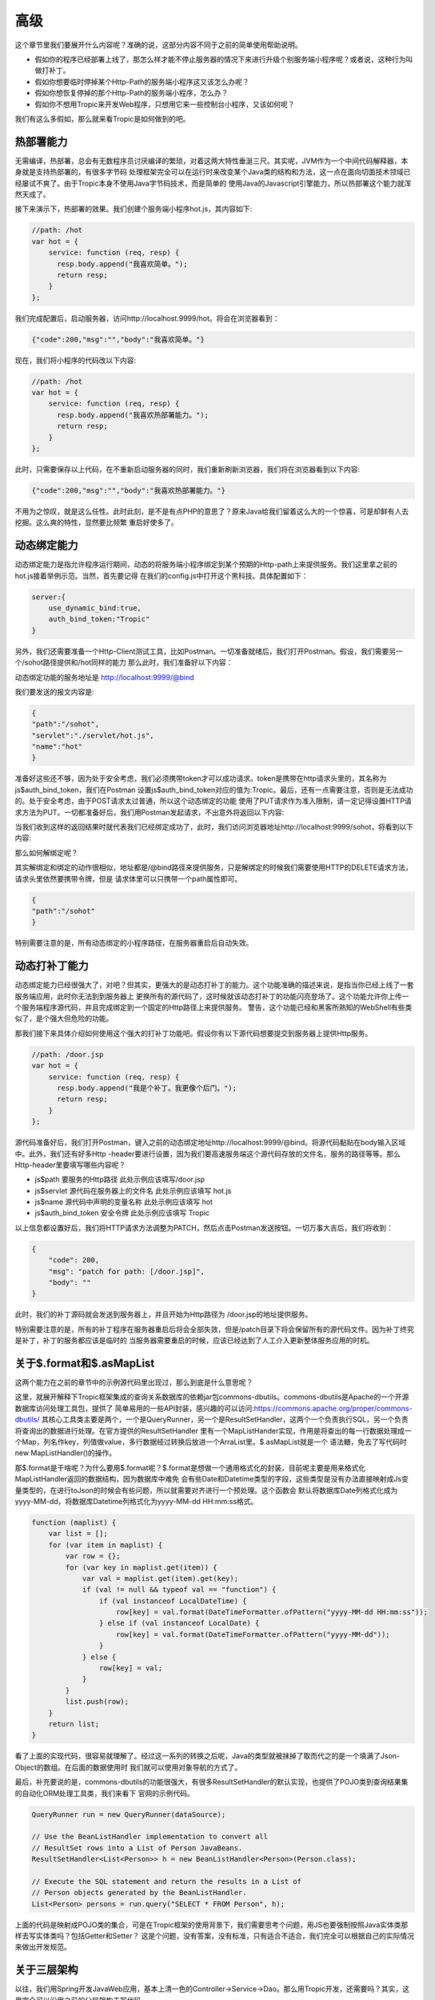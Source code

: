 =============
高级
=============

这个章节里我们要展开什么内容呢？准确的说，这部分内容不同于之前的简单使用帮助说明。

* 假如你的程序已经部署上线了，那怎么样才能不停止服务器的情况下来进行升级个别服务端小程序呢？或者说，这种行为叫做打补丁。

* 假如你想要临时停掉某个Http-Path的服务端小程序这又该怎么办呢？

* 假如你想恢复停掉的那个Http-Path的服务端小程序，怎么办？

* 假如你不想用Tropic来开发Web程序，只想用它来一些控制台小程序，又该如何呢？

我们有这么多假如，那么就来看Tropic是如何做到的吧。

热部署能力
--------
无需编译，热部署，总会有无数程序员讨厌编译的繁琐，对着这两大特性垂涎三尺。其实呢，JVM作为一个中间代码解释器，本身就是支持热部署的，有很多字节码
处理框架完全可以在运行时来改变某个Java类的结构和方法，这一点在面向切面技术领域已经屡试不爽了。由于Tropic本身不使用Java字节码技术，而是简单的
使用Java的Javascript引擎能力，所以热部署这个能力就浑然天成了。

接下来演示下，热部署的效果。我们创建个服务端小程序hot.js，其内容如下:

.. code-block:: javascript

    //path: /hot
    var hot = {
        service: function (req, resp) {
          resp.body.append("我喜欢简单。");
          return resp;
        }
    };

我们完成配置后，启动服务器，访问http://localhost:9999/hot。将会在浏览器看到：

.. code-block:: javascript

    {"code":200,"msg":"","body":"我喜欢简单。"}

现在，我们将小程序的代码改以下内容:

.. code-block:: javascript

    //path: /hot
    var hot = {
        service: function (req, resp) {
          resp.body.append("我喜欢热部署能力。");
          return resp;
        }
    };

此时，只需要保存以上代码，在不重新启动服务器的同时，我们重新刷新浏览器，我们将在浏览器看到以下内容:

.. code-block:: javascript

    {"code":200,"msg":"","body":"我喜欢热部署能力。"}

不用为之惊叹，就是这么任性。此时此刻，是不是有点PHP的意思了？原来Java给我们留着这么大的一个惊喜，可是却鲜有人去挖掘。这么爽的特性，显然要比频繁
重启好使多了。

动态绑定能力
----------
动态绑定能力是指允许程序运行期间，动态的将服务端小程序绑定到某个预期的Http-path上来提供服务。我们这里拿之前的hot.js接着举例示范。当然，首先要记得
在我们的config.js中打开这个黑科技。具体配置如下：

.. code-block:: javascript

    server:{
        use_dynamic_bind:true,
        auth_bind_token:"Tropic"
    }

另外，我们还需要准备一个Http-Client测试工具，比如Postman。一切准备就绪后，我们打开Postman。假设，我们需要另一个/sohot路径提供和/hot同样的能力
那么此时，我们准备好以下内容：

动态绑定功能的服务地址是 http://localhost:9999/@bind

我们要发送的报文内容是:

.. code-block:: javascript

    {
    "path":"/sohot",
    "servlet":"./servlet/hot.js",
    "name":"hot"
    }

准备好这些还不够，因为处于安全考虑，我们必须携带token才可以成功请求。token是携带在http请求头里的，其名称为js$auth_bind_token，我们在Postman
设置js$auth_bind_token对应的值为:Tropic。最后，还有一点需要注意，否则是无法成功的。处于安全考虑，由于POST请求太过普通，所以这个动态绑定的功能
使用了PUT请求作为准入限制，请一定记得设置HTTP请求方法为PUT。一切都准备好后，我们用Postman发起请求，不出意外将返回以下内容:

.. code-block::javascript

    {
    "code": 200,
    "msg": "bind for path: /sohot",
    "body": ""
    }

当我们收到这样的返回结果时就代表我们已经绑定成功了，此时，我们访问浏览器地址http://localhost:9999/sohot，将看到以下内容:

.. code-block::javascript

    {"code":200,"msg":"","body":"我喜欢热部署能力。"}

那么如何解绑定呢？

其实解绑定和绑定的动作很相似，地址都是/@bind路径来提供服务，只是解绑定的时候我们需要使用HTTP的DELETE请求方法，请求头里依然要携带令牌，但是
请求体里可以只携带一个path属性即可。

.. code-block:: javascript

    {
    "path":"/sohot"
    }

特别需要注意的是，所有动态绑定的小程序路径，在服务器重启后自动失效。

动态打补丁能力
------------
动态绑定能力已经很强大了，对吧？但其实，更强大的是动态打补丁的能力。这个功能准确的描述来说，是指当你已经上线了一套服务端应用，此时你无法到到服务器上
更换所有的源代码了，这时候就该动态打补丁的功能闪亮登场了。这个功能允许你上传一个服务端程序源代码，并且完成绑定到一个固定的Http路径上来提供服务。
警告，这个功能已经和黑客所熟知的WebShell有些类似了，是个强大但危险的功能。

那我们接下来具体介绍如何使用这个强大的打补丁功能吧。假设你有以下源代码想要提交到服务器上提供Http服务。

.. code-block:: javascript

    //path: /door.jsp
    var hot = {
        service: function (req, resp) {
          resp.body.append("我是个补丁。我更像个后门。");
          return resp;
        }
    };

源代码准备好后，我们打开Postman，键入之前的动态绑定地址http://localhost:9999/@bind。将源代码黏贴在body输入区域中。此外，我们还有好多Http
-header要进行设置，因为我们要高速服务端这个源代码存放的文件名，服务的路径等等。那么Http-header里要填写哪些内容呢？

* js$path 要服务的Http路径 此处示例应该填写/door.jsp
* js$servlet 源代码在服务器上的文件名 此处示例应该填写 hot.js
* js$name 源代码中声明的变量名称 此处示例应该填写 hot
* js$auth_bind_token  安全令牌  此处示例应该填写 Tropic

以上信息都设置好后，我们将HTTP请求方法调整为PATCH，然后点击Postman发送按钮。一切万事大吉后，我们将收到：

.. code-block:: javascript

    {
        "code": 200,
        "msg": "patch for path: [/door.jsp]",
        "body": ""
    }

此时，我们的补丁源码就会发送到服务器上，并且开始为Http路径为 /door.jsp的地址提供服务。

特别需要注意的是，所有的补丁程序在服务器重启后将会全部失效，但是/patch目录下将会保留所有的源代码文件。因为补丁终究是补丁，补丁的服务都应该是临时的
当服务器需要重启的时候，应该已经达到了人工介入更新整体服务应用的时机。

关于$.format和$.asMapList
------------------------

这两个能力在之前的章节中的示例源代码里出现过，那么到底是什么意思呢？

这里，就展开解释下Tropic框架集成的查询关系数据库的依赖jar包commons-dbutils。commons-dbutils是Apache的一个开源数据库访问处理工具包，提供了
简单易用的一些API封装，感兴趣的可以访问:https://commons.apache.org/proper/commons-dbutils/
其核心工具类主要是两个，一个是QueryRunner，另一个是ResultSetHandler，这两个一个负责执行SQL，另一个负责将查询出的数据进行处理。在官方提供的ResultSetHandler
里有一个MapListHander实现，作用是将查出的每一行数据处理成一个Map，列名作key，列值做value，多行数据经过转换后放进一个ArraList里。$.asMapList就是一个
语法糖，免去了写代码时new MapListHandler()的操作。

那$.format是干啥呢？为什么要用$.format呢？$.format是想做一个通用格式化的封装，目前呢主要是用来格式化MapListHandler返回的数据结构，因为数据库中难免
会有些Date和Datetime类型的字段，这些类型是没有办法直接映射成Js变量类型的，在进行toJson的时候会有些问题，所以就需要对齐进行一个预处理。这个函数会
默认将数据库Date列格式化成为yyyy-MM-dd，将数据库Datetime列格式化为yyyy-MM-dd HH:mm:ss格式。

.. code-block:: javascript

    function (maplist) {
        var list = [];
        for (var item in maplist) {
            var row = {};
            for (var key in maplist.get(item)) {
                var val = maplist.get(item).get(key);
                if (val != null && typeof val == "function") {
                    if (val instanceof LocalDateTime) {
                        row[key] = val.format(DateTimeFormatter.ofPattern("yyyy-MM-dd HH:mm:ss"));
                    } else if (val instanceof LocalDate) {
                        row[key] = val.format(DateTimeFormatter.ofPattern("yyyy-MM-dd"));
                    }
                } else {
                    row[key] = val;
                }
            }
            list.push(row);
        }
        return list;
    }

看了上面的实现代码，很容易就理解了。经过这一系列的转换之后呢，Java的类型就被抹掉了取而代之的是一个填满了Json-Object的数组。在后面的数据使用时
我们就可以使用对象导航的方式了。

最后，补充要说的是，commons-dbutils的功能很强大，有很多ResultSetHandler的默认实现，也提供了POJO类到查询结果集的自动化ORM处理工具类，我们来看下
官网的示例代码。

.. code-block:: java

    QueryRunner run = new QueryRunner(dataSource);

    // Use the BeanListHandler implementation to convert all
    // ResultSet rows into a List of Person JavaBeans.
    ResultSetHandler<List<Person>> h = new BeanListHandler<Person>(Person.class);

    // Execute the SQL statement and return the results in a List of
    // Person objects generated by the BeanListHandler.
    List<Person> persons = run.query("SELECT * FROM Person", h);

上面的代码是映射成POJO类的集合，可是在Tropic框架的使用背景下，我们需要思考个问题，用JS也要强制按照Java实体类那样去写实体类吗？包括Getter和Setter？
这是个问题，没有答案，没有标准，只有适合不适合，我们完全可以根据自己的实际情况来做出开发规范。


关于三层架构
----------
以往，我们用Spring开发JavaWeb应用，基本上清一色的Controller->Service->Dao。那么用Tropic开发，还需要吗？其实，这里完全可以沿用之前的分层架构去写代码。

* Controller

.. code-block:: javascript

    var person_ctrl={
      service:function (req,resp){
          println($.toJson(resp));
          load("./servlet/demo/person_service.js");
          if(req.params){
              var id=req.params.get("id");
              if(id==null){
                  resp.code=500;
                  resp.msg.append("id不可以为null");
              }else{
                 var rst= person_service.queryOneById(id);
                 resp.body=rst;
              }
              return resp;
          }else{
              resp.code=500;
              resp.msg.append("请携带id参数查询");
              return resp;
          }
      }
    };

* Service

.. code-block:: javascript

    var person_service = {
        queryOneById: function (id) {
            load("./servlet/demo/person_dao.js");
            var sql="select * from person where id = "+id;
            var rst=person_dao.query(sql);
            return rst;
        }
    };

* DAO

.. code-block:: javascript

    var person_dao = {
        query: function (sql) {
            var conn=$.jdbc();
            var rn=$.sql();
            var obj=rn.query(conn,sql,$.asMapList);
            obj=$.format(obj);
            $.jdbc(conn);
            return obj;
        }
    };

上面我们展示了三层架构的方式来写代码，当然这些示例代码都很简陋。不过，我们需要注意load方法，这个方法是将我们三个代码源文件串起来的函数，由于我们
每个源文件都是声明式的对象变量，所以我们想使用就需要加载进来。另外，必须要从应用的根级目录来进行加载./就是指当前的框架home目录。


setInterval和setTimeout
----------------------------

通常，我们在JS代码中用到定时刷新，或者延迟执行的场景是，我们会用到这两个函数。在Tropic里，也同样做了支持。

.. code-block:: javascript

    $.setInterval(function(){
        println("Hello ,i'm in 'Interval'");
    },2000);

    $.setTimeout(function(){
        println("Hello ,i'm in 'Timeout'");
    },2000);

以上代码已经清楚的展示了，这两个函数的使用方法，相信不用再啰嗦解释了。

访问MongoDB
----------

MongoDB是业内比较知名的NoSQL数据库，这里不做点评，只展示如何集成MongoDB并完成数据操作等等。老规矩，上代码:

.. code-block:: javascript

    var mongo_servlet = {
    service: function (req, resp) {
        var db = $.mongo("local");
        var iter = db.listCollectionNames().iterator();
        var respCols = [];
        while (iter.hasNext()) {
            respCols.push(iter.next());
        }
        var cols = $.mongo("local", "test");
        cols.insertOne($.asDoc({name: "王逊", age: 29}));
        iter = cols.find($.asDoc({age: {$gt: 20}})).iterator();
        var rows = [];
        while (iter.hasNext()) {
            rows.push($.fromJson(iter.next().toJson()));
        }
        resp.body = {cols: respCols, rowsInTest: rows};

        return resp;

    }
    }

是的，我们为了方便观察，还是写一个Servlet更合适不过，在上面的代码中万能的$再次出现了。这次是$.mongo();这个函数允许使用者传两个参数，第一个
是databaseName第二个是，位于第一个databaseName下的CollectionName。上面代码的大意是，获取一个指定的database，并遍历出其下的所有Collection
Name，获取一个名为test的Collection，完成一次数据插入，并完成一次数据查询，其查询条件是age > 20（这里用了mongoDB专用的查询语法），根据查询出
的结果遍历并组装成响应结果。

这里必须点出三个Java类:
* com.mongodb.client.MongoDatabase
* com.mongodb.client.MongoCollection
* org.bson.Document

准确的说，MongoDB的交互是依靠org.bson.Document的，其查询的输入和输出都是这个Document来承载。也就是说，如果想对database进行操作，请查阅
MongoDatabase的API即可，如果想对Collection进行操作，查阅MongoCollection的API即可。另外，值得注意的是，在查询出的Document进行遍历是使用
一次toJson,又使用了一次fromJson。这里第一次toJson只是Document的内部格式化为JSON字符串的方法，但是如果我们要使用Javascript中JsonObject来
操作就需要$.fromJson函数将其转化为JS-Object。

那么，MongoDB在配置文件中又该如何配置呢?

.. code-block:: javascript

    mongo:{
            uri:"mongodb://localhost:27017/?maxPoolSize=20&w=majority"
        }

加入以上代码在配置config中即可，至于这个uri的更多细节，还请移步至mongodb的官网。

访问Neo4j
----------

Neo4j作为数据分析领域的专业图算法数据库的领导者，备受推崇。自然，加入访问Neo4j的支持也是必须的。

.. code-block:: javascript

    var neo4j_servlet = {
        service: function (req, resp) {
            var session = $.neo4j(true);
            var rst = session.run("MATCH (n:Tag) RETURN n LIMIT 25");
            var respArray = [];
            while (rst.hasNext()) {
                var row = rst.next().get("n");
                var obj = {
                    name: row.get("name").asString()
                    , level: row.get("value").asString()
                };
                respArray.push(obj);
            }
            resp.body = respArray;
            return resp;
        }
    }

同样，还是作为Servlet小程序奉上，$.neo4j这个函数允许你传入一个参数，在实际使用中如果传入true则返回Neof4j的API中提供的Session，如果不传则返回
Driver。后面的代码则是Neo4j的Cypher语言。当我们得到一个结果集后就可以遍历按照数据结构进行组织处理。这个rst.next().get("n")当中的"n"代表的是
Cypher语句中 RETURN n 里的 n。后面的每一行数据row.get("xxx")则是对应的节点数据的属性名，类似一个Map。那么，配置信息长什么样呢？

.. codo-block:: javascript

    neo4j:{
        uri:"bolt://127.0.0.1:7687/neo4j",
        user:"neo4j",
        password:"123qwe123"
    }

使用过滤器
--------

做过Java Web开发的朋友肯定都知道过滤器的存在，当我们想要对某些路径整体进行处理的时候会用到过滤器，比如检查用户是否登录，字符编码统一设置等等。
Tropic框架也同样支持过滤器，在框架中过滤器采用前缀匹配过滤，不支持正则或者后缀过滤。同样，过滤器作为一种服务端小程序，本质上和servlet没有区别
所以在配置上也并没有什么不同，只不过过滤器应该配置在config.filters下，而servlet配置在config.endpoints下。与servlet配置相同的是都需要有
path,servlet,name三个属性的配置。一个典型的filters配置应该如下:

.. code-block:: javascript

    filters: [
            {path: "/", servlet: "./filter/corefilter.js", name: "corefilter"}
    ]

看了上面的配置，会发现filters的配置的确和servlet没有什么不同，但值得注意的是进行servlet属性配置的时候，示例中用了./filter目录而非servlet目录
框架本身建议将servlet和filter分开放置。

那么除了配置相同以外，又该如何编写一个过滤器呢？

.. code-block:: javascript

    var corefilter={
        service:function(req,resp){
            $.logger().info(req.uri);
        }
    }

上面的代码展示了一个过滤器的代码，这个过滤器会对每个请求的path进行打印。同样，看到了完整的filter代码，其开发上和servlet也没有什么不同，如果非要
说不同，那么可能是没有return resp;这一行代码。其实在servlet中也不强制要求return resp;。

servlet和filter的另一种写法
-------------------------

常规写法是var xxx={service:function(req,resp){  }};顾名思义，就是要声明一个包含了service函数的对象。如果你不喜欢这种对象声明式的写法，那么
我们来看看另一种写法：

.. code-block:: javascript

    $.servlet("hot",function(req,resp){
        resp.body.append("我喜欢热部署能力。");
        return resp;
    });

这种写法等同于:

.. code-block:: javascript

    var hot = {
     service: function (req, resp) {
       resp.body.append("我喜欢热部署能力。");
       return resp;
     }
    };

但是，显然第二种允许在对象上定义出更多的属性或者其他方法。第一种只适合比较简单的单一服务处理方法，另外如果想用另一方是写过滤器，只需要$.filter(name,function)。
同样的方式即可。
